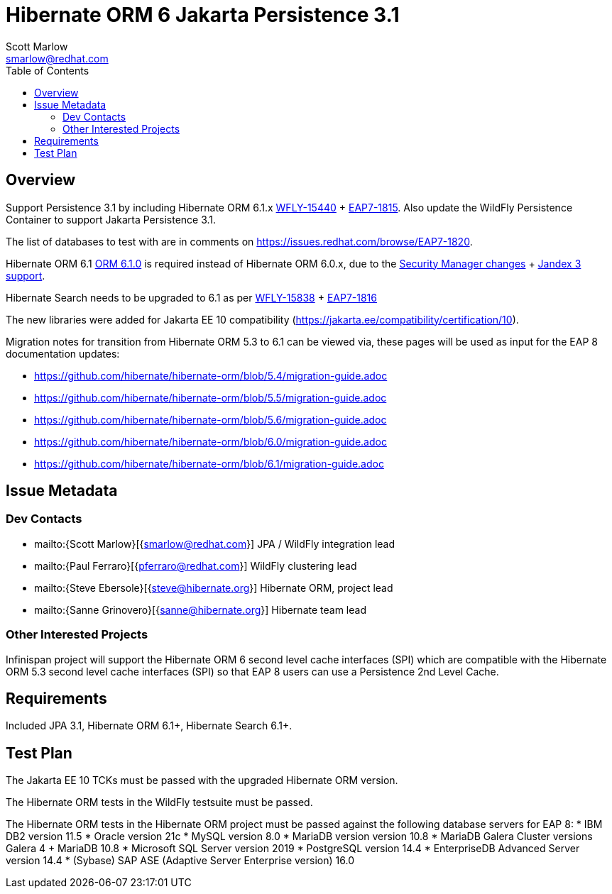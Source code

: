 = Hibernate ORM 6 Jakarta Persistence 3.1
:author:            Scott Marlow
:email:             smarlow@redhat.com
:toc:               left
:icons:             font
:idprefix:
:idseparator:       -

== Overview

Support Persistence 3.1 by including Hibernate ORM 6.1.x https://issues.redhat.com/browse/WFLY-15440/[WFLY-15440] + https://issues.redhat.com/browse/EAP7-1815[EAP7-1815].  Also update the WildFly Persistence Container to support Jakarta Persistence 3.1.

The list of databases to test with are in comments on https://issues.redhat.com/browse/EAP7-1820.

Hibernate ORM 6.1 https://github.com/hibernate/hibernate-orm/releases/tag/6.1.0[ORM 6.1.0] is required instead of Hibernate ORM 6.0.x, due to the https://issues.redhat.com/browse/WFLY-16552[Security Manager changes] + https://issues.redhat.com/browse/WFLY-16959[Jandex 3 support].

Hibernate Search needs to be upgraded to 6.1 as per https://issues.redhat.com/browse/WFLY-15838/[WFLY-15838] + https://issues.redhat.com/browse/EAP7-1816[EAP7-1816]

The new libraries were added for Jakarta EE 10 compatibility (https://jakarta.ee/compatibility/certification/10).

Migration notes for transition from Hibernate ORM 5.3 to 6.1 can be viewed via, these pages will be used as input for the EAP 8 documentation updates:

* https://github.com/hibernate/hibernate-orm/blob/5.4/migration-guide.adoc
* https://github.com/hibernate/hibernate-orm/blob/5.5/migration-guide.adoc
* https://github.com/hibernate/hibernate-orm/blob/5.6/migration-guide.adoc
* https://github.com/hibernate/hibernate-orm/blob/6.0/migration-guide.adoc
* https://github.com/hibernate/hibernate-orm/blob/6.1/migration-guide.adoc

== Issue Metadata

=== Dev Contacts

* mailto:{Scott Marlow}[{smarlow@redhat.com}] JPA / WildFly integration lead
* mailto:{Paul Ferraro}[{pferraro@redhat.com}] WildFly clustering lead
* mailto:{Steve Ebersole}[{steve@hibernate.org}] Hibernate ORM, project lead
* mailto:{Sanne Grinovero}[{sanne@hibernate.org}] Hibernate team lead


=== Other Interested Projects

Infinispan project will support the Hibernate ORM 6 second level cache interfaces (SPI) which are compatible with the Hibernate ORM 5.3 second level cache interfaces (SPI) so that EAP 8 users can use a Persistence 2nd Level Cache.

== Requirements

Included JPA 3.1, Hibernate ORM 6.1+, Hibernate Search 6.1+.

== Test Plan

The Jakarta EE 10 TCKs must be passed with the upgraded Hibernate ORM version.

The Hibernate ORM tests in the WildFly testsuite must be passed.

The Hibernate ORM tests in the Hibernate ORM project must be passed against the following database servers for EAP 8:
* IBM DB2 version 11.5
* Oracle version 21c
* MySQL version 8.0
* MariaDB version version 10.8
* MariaDB Galera Cluster versions Galera 4 + MariaDB 10.8
* Microsoft SQL Server version 2019
* PostgreSQL version 14.4
* EnterpriseDB Advanced Server version 14.4
* (Sybase) SAP ASE (Adaptive Server Enterprise version) 16.0

